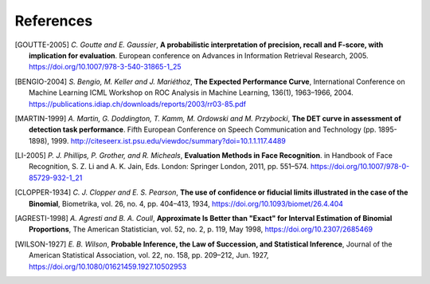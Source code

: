 .. coding=utf-8

.. _bob.measure.references:

============
 References
============

.. [GOUTTE-2005] *C. Goutte and E. Gaussier*, **A probabilistic interpretation
   of precision, recall and F-score, with implication for evaluation**.
   European conference on Advances in Information Retrieval Research, 2005.
   https://doi.org/10.1007/978-3-540-31865-1_25

.. [BENGIO-2004] *S. Bengio, M. Keller and J. Mariéthoz*, **The Expected
   Performance Curve**, International Conference on Machine Learning ICML
   Workshop on ROC Analysis in Machine Learning, 136(1), 1963–1966, 2004.
   https://publications.idiap.ch/downloads/reports/2003/rr03-85.pdf

.. [MARTIN-1999] *A. Martin, G. Doddington, T. Kamm, M. Ordowski and M.
   Przybocki*, **The DET curve in assessment of detection task performance**.
   Fifth European Conference on Speech Communication and Technology (pp.
   1895-1898), 1999.
   http://citeseerx.ist.psu.edu/viewdoc/summary?doi=10.1.1.117.4489

.. [LI-2005] *P. J. Phillips, P. Grother, and R. Micheals*, **Evaluation
   Methods in Face Recognition**. in Handbook of Face Recognition, S. Z. Li and
   A. K. Jain, Eds. London: Springer London, 2011, pp. 551–574.
   https://doi.org/10.1007/978-0-85729-932-1_21

.. [CLOPPER-1934] *C. J. Clopper and E. S. Pearson*, **The use of confidence or
   fiducial limits illustrated in the case of the Binomial**, Biometrika, vol.
   26, no. 4, pp. 404–413, 1934, https://doi.org/10.1093/biomet/26.4.404

.. [AGRESTI-1998] *A. Agresti and B. A. Coull*, **Approximate Is Better than
   "Exact" for Interval Estimation of Binomial Proportions**, The American
   Statistician, vol. 52, no. 2, p. 119, May 1998,
   https://doi.org/10.2307/2685469

.. [WILSON-1927] *E. B. Wilson*, **Probable Inference, the Law of Succession,
   and Statistical Inference**, Journal of the American Statistical
   Association, vol. 22, no. 158, pp. 209–212, Jun. 1927,
   https://doi.org/10.1080/01621459.1927.10502953
